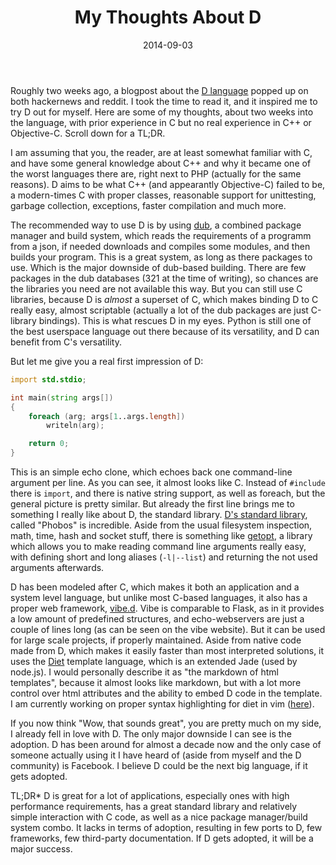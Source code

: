 #+TITLE: My Thoughts About D
#+DATE: 2014-09-03

Roughly two weeks ago, a blogpost about the [[http://dlang.org][D
language]] popped up on both hackernews and reddit. I took the time to
read it, and it inspired me to try D out for myself. Here are some of my
thoughts, about two weeks into the language, with prior experience in C
but no real experience in C++ or Objective-C. Scroll down for a TL;DR.

I am assuming that you, the reader, are at least somewhat familiar with
C, and have some general knowledge about C++ and why it became one of
the worst languages there are, right next to PHP (actually for the same
reasons). D aims to be what C++ (and appearantly Objective-C) failed to
be, a modern-times C with proper classes, reasonable support for
unittesting, garbage collection, exceptions, faster compilation and much
more.

The recommended way to use D is by using
[[http://code.dlang.org/about][dub]], a combined package manager and
build system, which reads the requirements of a programm from a json, if
needed downloads and compiles some modules, and then builds your
program. This is a great system, as long as there packages to use. Which
is the major downside of dub-based building. There are few packages in
the dub databases (321 at the time of writing), so chances are the
libraries you need are not available this way. But you can still use C
libraries, because D is /almost/ a superset of C, which makes binding D
to C really easy, almost scriptable (actually a lot of the dub packages
are just C-library bindings). This is what rescues D in my eyes. Python
is still one of the best userspace language out there because of its
versatility, and D can benefit from C's versatility.

But let me give you a real first impression of D:

#+BEGIN_SRC d
  import std.stdio;

  int main(string args[])
  {
      foreach (arg; args[1..args.length])
          writeln(arg);

      return 0;
  }
#+END_SRC

This is an simple echo clone, which echoes back one command-line
argument per line. As you can see, it almost looks like C. Instead of
=#include= there is =import=, and there is native string support, as
well as foreach, but the general picture is pretty similar. But already
the first line brings me to something I really like about D, the
standard library. [[http://dlang.org/library/index.html][D's standard
library]], called "Phobos" is incredible. Aside from the usual
filesystem inspection, math, time, hash and socket stuff, there is
something like [[http://dlang.org/library/std/getopt.html][getopt]], a
library which allows you to make reading command line arguments really
easy, with defining short and long aliases (=-l|--list=) and returning
the not used arguments afterwards.

D has been modeled after C, which makes it both an application and a
system level language, but unlike most C-based languages, it also has a
proper web framework, [[http://vibed.org/][vibe.d]]. Vibe is comparable
to Flask, as in it provides a low amount of predefined structures, and
echo-webservers are just a couple of lines long (as can be seen on the
vibe website). But it can be used for large scale projects, if properly
maintained. Aside from native code made from D, which makes it easily
faster than most interpreted solutions, it uses the
[[http://vibed.org/templates/diet][Diet]] template language, which is an
extended Jade (used by node.js). I would personally describe it as "the
markdown of html templates", because it almost looks like markdown, but
with a lot more control over html attributes and the ability to embed D
code in the template. I am currently working on proper syntax
highlighting for diet in vim
([[https://github.com/sulami/diet.vim][here]]).

If you now think "Wow, that sounds great", you are pretty much on my
side, I already fell in love with D. The only major downside I can see
is the adoption. D has been around for almost a decade now and the only
case of someone actually using it I have heard of (aside from myself and
the D community) is Facebook. I believe D could be the next big
language, if it gets adopted.

TL;DR* D is great for a lot of applications, especially ones with high
performance requirements, has a great standard library and relatively
simple interaction with C code, as well as a nice package manager/build
system combo. It lacks in terms of adoption, resulting in few ports to
D, few frameworks, few third-party documentation. If D gets adopted, it
will be a major success.